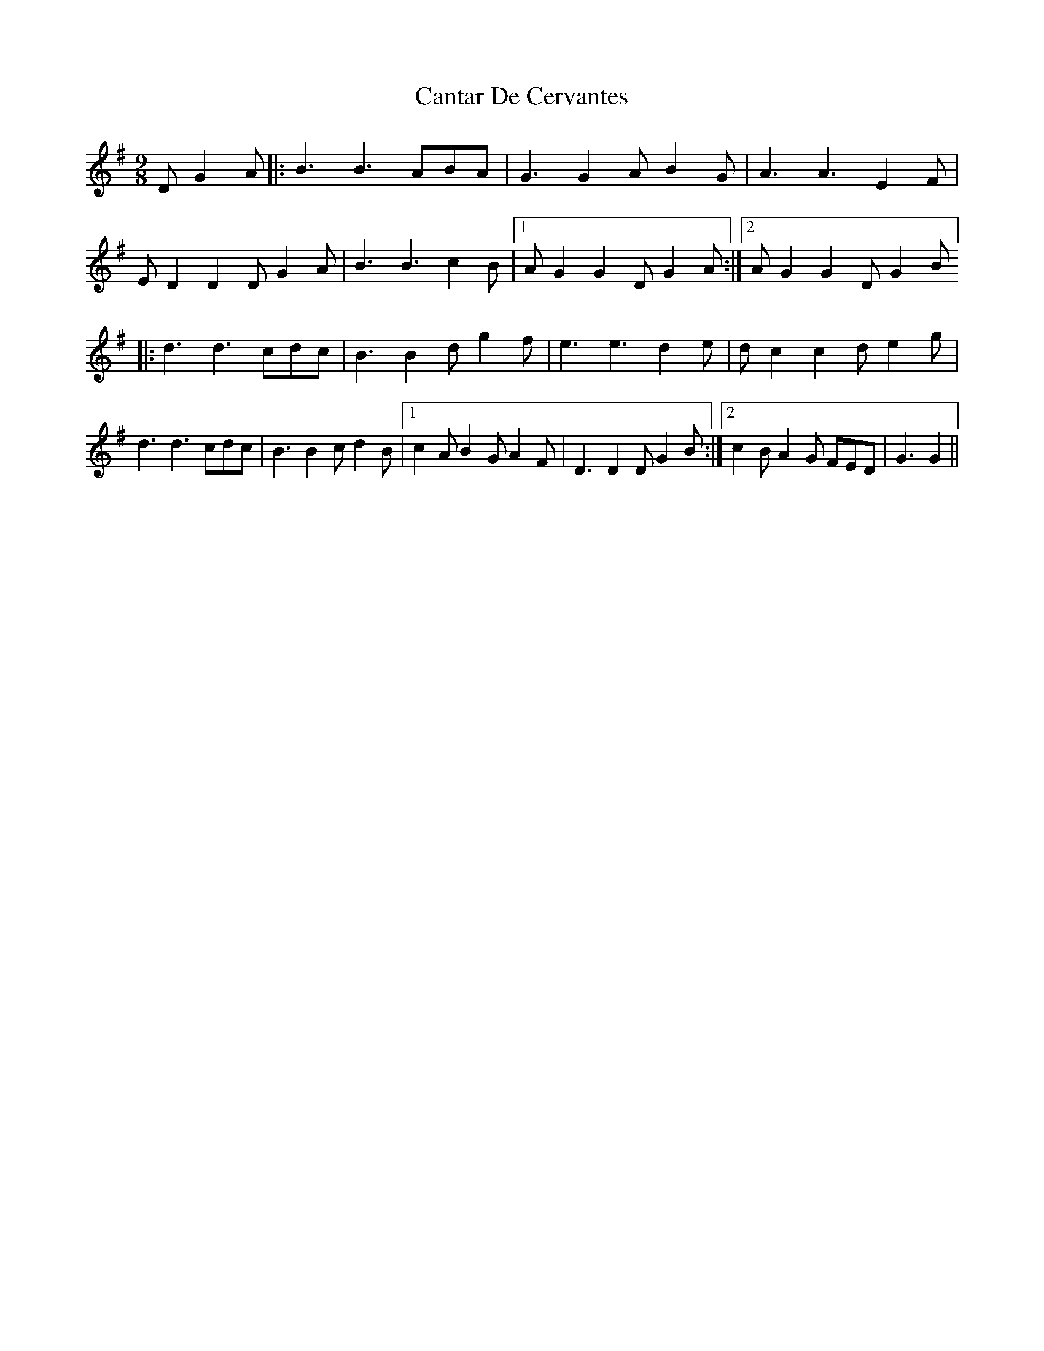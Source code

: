 X: 6010
T: Cantar De Cervantes
R: slip jig
M: 9/8
K: Gmajor
D G2A|:B3 B3 ABA|G3 G2A B2G|A3 A3 E2F|
ED2D2D G2A|B3 B3 c2B|1 AG2G2 DG2 A:|2 AG2G2 DG2 B]
|:d3 d3 cdc|B3 B2d g2f|e3 e3 d2e|dc2 c2d e2g|
d3d3 cdc|B3 B2c d2B|1 c2A B2G A2F|D3D2D G2B:|2 c2B A2G FED|G3G2||

